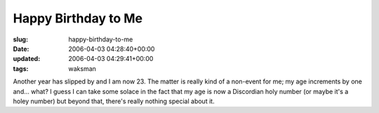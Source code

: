 Happy Birthday to Me
====================

:slug: happy-birthday-to-me
:date: 2006-04-03 04:28:40+00:00
:updated: 2006-04-03 04:29:41+00:00
:tags: waksman

Another year has slipped by and I am now 23. The matter is really kind
of a non-event for me; my age increments by one and... what? I guess I
can take some solace in the fact that my age is now a Discordian holy
number (or maybe it's a holey number) but beyond that, there's really
nothing special about it.
